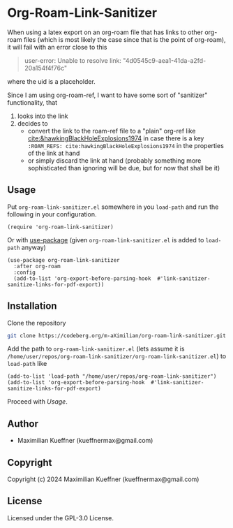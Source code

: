 #+options: toc:nil

* Org-Roam-Link-Sanitizer
When using a latex export on an org-roam file that has links to other org-roam files (which is most likely the case since that is the point of org-roam), it will fail with an error close to this
#+begin_quote
user-error: Unable to resolve link: "4d0545c9-aea1-41da-a2fd-20a154f4f76c"
#+end_quote
where the uid is a placeholder.

Since I am using org-roam-ref, I want to have some sort of "sanitizer" functionality, that
1. looks into the link
2. decides to
   - convert the link to the roam-ref file to a "plain" org-ref like [[cite:&hawkingBlackHoleExplosions1974]] in case there is a key ~:ROAM_REFS: cite:hawkingBlackHoleExplosions1974~ in the properties of the link at hand
   - or simply discard the link at hand (probably something more sophisticated than ignoring will be due, but for now that shall be it)

** Usage
Put ~org-roam-link-sanitizer.el~ somewhere in you ~load-path~ and run the following in your configuration.
#+begin_src elisp
  (require 'org-roam-link-sanitizer)
#+end_src

Or with [[https://www.gnu.org/software/emacs/manual/html_mono/use-package.html][use-package]] (given ~org-roam-link-sanitizer.el~ is added to ~load-path~ anyway)
#+begin_src elisp
  (use-package org-roam-link-sanitizer
    :after org-roam
    :config
    (add-to-list 'org-export-before-parsing-hook  #'link-sanitizer-sanitize-links-for-pdf-export))
#+end_src


** Installation
Clone the repository
#+begin_src sh
  git clone https://codeberg.org/m-aXimilian/org-roam-link-sanitizer.git
#+end_src

Add the path to ~org-roam-link-sanitizer.el~ (lets assume it is ~/home/user/repos/org-roam-link-sanitizer/org-roam-link-sanitizer.el~) to ~load-path~ like
#+begin_src elisp
  (add-to-list 'load-path "/home/user/repos/org-roam-link-sanitizer")
  (add-to-list 'org-export-before-parsing-hook  #'link-sanitizer-sanitize-links-for-pdf-export)
#+end_src

Proceed with [[Usage][Usage]].

** Author

+ Maximilian Kueffner (kueffnermax@gmail.com)

** Copyright

Copyright (c) 2024 Maximilian Kueffner (kueffnermax@gmail.com)

** License

Licensed under the GPL-3.0 License.
